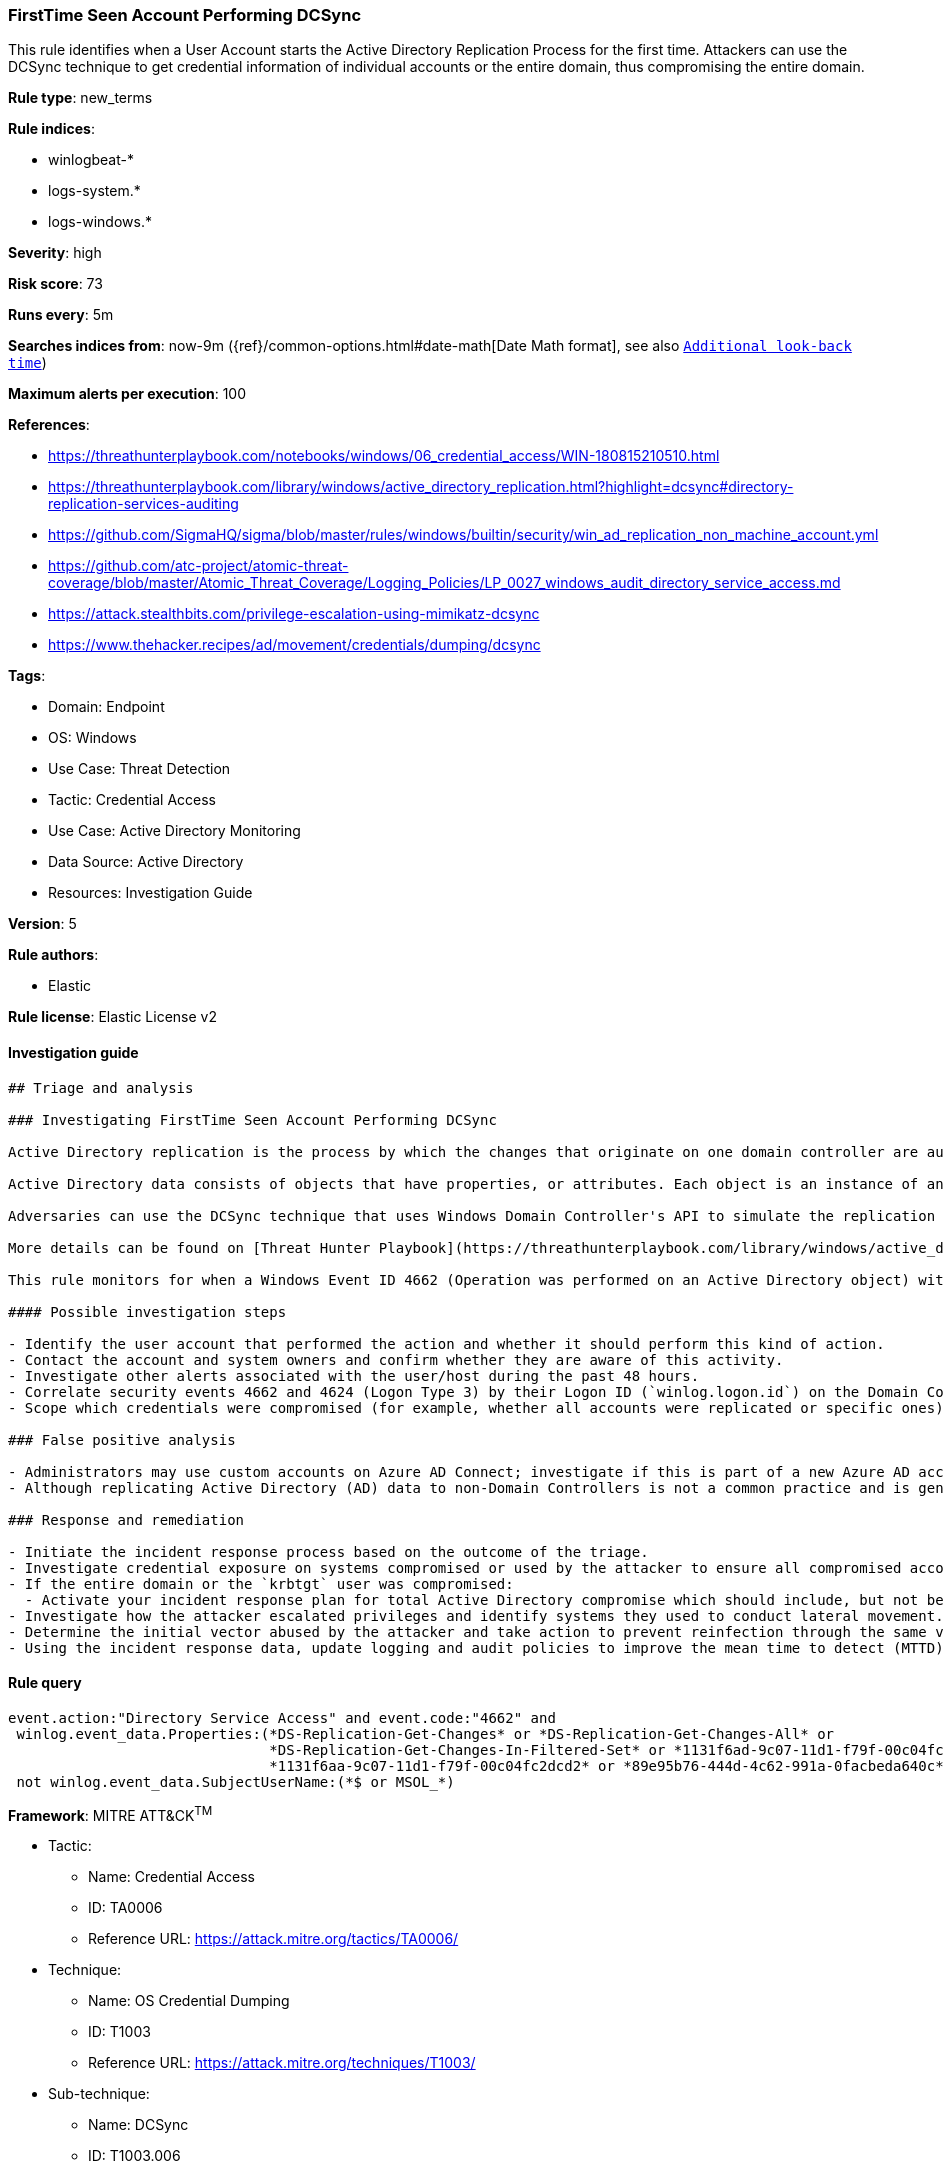 [[prebuilt-rule-8-8-8-firsttime-seen-account-performing-dcsync]]
=== FirstTime Seen Account Performing DCSync

This rule identifies when a User Account starts the Active Directory Replication Process for the first time. Attackers can use the DCSync technique to get credential information of individual accounts or the entire domain, thus compromising the entire domain.

*Rule type*: new_terms

*Rule indices*: 

* winlogbeat-*
* logs-system.*
* logs-windows.*

*Severity*: high

*Risk score*: 73

*Runs every*: 5m

*Searches indices from*: now-9m ({ref}/common-options.html#date-math[Date Math format], see also <<rule-schedule, `Additional look-back time`>>)

*Maximum alerts per execution*: 100

*References*: 

* https://threathunterplaybook.com/notebooks/windows/06_credential_access/WIN-180815210510.html
* https://threathunterplaybook.com/library/windows/active_directory_replication.html?highlight=dcsync#directory-replication-services-auditing
* https://github.com/SigmaHQ/sigma/blob/master/rules/windows/builtin/security/win_ad_replication_non_machine_account.yml
* https://github.com/atc-project/atomic-threat-coverage/blob/master/Atomic_Threat_Coverage/Logging_Policies/LP_0027_windows_audit_directory_service_access.md
* https://attack.stealthbits.com/privilege-escalation-using-mimikatz-dcsync
* https://www.thehacker.recipes/ad/movement/credentials/dumping/dcsync

*Tags*: 

* Domain: Endpoint
* OS: Windows
* Use Case: Threat Detection
* Tactic: Credential Access
* Use Case: Active Directory Monitoring
* Data Source: Active Directory
* Resources: Investigation Guide

*Version*: 5

*Rule authors*: 

* Elastic

*Rule license*: Elastic License v2


==== Investigation guide


[source, markdown]
----------------------------------
## Triage and analysis

### Investigating FirstTime Seen Account Performing DCSync

Active Directory replication is the process by which the changes that originate on one domain controller are automatically transferred to other domain controllers that store the same data.

Active Directory data consists of objects that have properties, or attributes. Each object is an instance of an object class, and object classes and their respective attributes are defined in the Active Directory schema. Objects are defined by the values of their attributes, and changes to attribute values must be transferred from the domain controller on which they occur to every other domain controller that stores a replica of an affected object.

Adversaries can use the DCSync technique that uses Windows Domain Controller's API to simulate the replication process from a remote domain controller, compromising major credential material such as the Kerberos krbtgt keys that are used legitimately for creating tickets, but also for forging tickets by attackers. This attack requires some extended privileges to succeed (DS-Replication-Get-Changes and DS-Replication-Get-Changes-All), which are granted by default to members of the Administrators, Domain Admins, Enterprise Admins, and Domain Controllers groups. Privileged accounts can be abused to grant controlled objects the right to DCsync/Replicate.

More details can be found on [Threat Hunter Playbook](https://threathunterplaybook.com/library/windows/active_directory_replication.html?highlight=dcsync#directory-replication-services-auditing) and [The Hacker Recipes](https://www.thehacker.recipes/ad/movement/credentials/dumping/dcsync).

This rule monitors for when a Windows Event ID 4662 (Operation was performed on an Active Directory object) with the access mask 0x100 (Control Access) and properties that contain at least one of the following or their equivalent Schema-Id-GUID (DS-Replication-Get-Changes, DS-Replication-Get-Changes-All, DS-Replication-Get-Changes-In-Filtered-Set) is seen in the environment for the first time in the last 15 days.

#### Possible investigation steps

- Identify the user account that performed the action and whether it should perform this kind of action.
- Contact the account and system owners and confirm whether they are aware of this activity.
- Investigate other alerts associated with the user/host during the past 48 hours.
- Correlate security events 4662 and 4624 (Logon Type 3) by their Logon ID (`winlog.logon.id`) on the Domain Controller (DC) that received the replication request. This will tell you where the AD replication request came from, and if it came from another DC or not.
- Scope which credentials were compromised (for example, whether all accounts were replicated or specific ones).

### False positive analysis

- Administrators may use custom accounts on Azure AD Connect; investigate if this is part of a new Azure AD account setup, and ensure it is properly secured. If the activity was expected and there is no other suspicious activity involving the host or user, the analyst can dismiss the alert.
- Although replicating Active Directory (AD) data to non-Domain Controllers is not a common practice and is generally not recommended from a security perspective, some software vendors may require it for their products to function correctly. Investigate if this is part of a new product setup, and ensure it is properly secured. If the activity was expected and there is no other suspicious activity involving the host or user, the analyst can dismiss the alert.

### Response and remediation

- Initiate the incident response process based on the outcome of the triage.
- Investigate credential exposure on systems compromised or used by the attacker to ensure all compromised accounts are identified. Reset passwords for these accounts and other potentially compromised credentials, such as email, business systems, and web services.
- If the entire domain or the `krbtgt` user was compromised:
  - Activate your incident response plan for total Active Directory compromise which should include, but not be limited to, a password reset (twice) of the `krbtgt` user.
- Investigate how the attacker escalated privileges and identify systems they used to conduct lateral movement. Use this information to determine ways the attacker could regain access to the environment.
- Determine the initial vector abused by the attacker and take action to prevent reinfection through the same vector.
- Using the incident response data, update logging and audit policies to improve the mean time to detect (MTTD) and the mean time to respond (MTTR).
----------------------------------

==== Rule query


[source, js]
----------------------------------
event.action:"Directory Service Access" and event.code:"4662" and
 winlog.event_data.Properties:(*DS-Replication-Get-Changes* or *DS-Replication-Get-Changes-All* or
                               *DS-Replication-Get-Changes-In-Filtered-Set* or *1131f6ad-9c07-11d1-f79f-00c04fc2dcd2* or
                               *1131f6aa-9c07-11d1-f79f-00c04fc2dcd2* or *89e95b76-444d-4c62-991a-0facbeda640c*) and
 not winlog.event_data.SubjectUserName:(*$ or MSOL_*)

----------------------------------

*Framework*: MITRE ATT&CK^TM^

* Tactic:
** Name: Credential Access
** ID: TA0006
** Reference URL: https://attack.mitre.org/tactics/TA0006/
* Technique:
** Name: OS Credential Dumping
** ID: T1003
** Reference URL: https://attack.mitre.org/techniques/T1003/
* Sub-technique:
** Name: DCSync
** ID: T1003.006
** Reference URL: https://attack.mitre.org/techniques/T1003/006/
